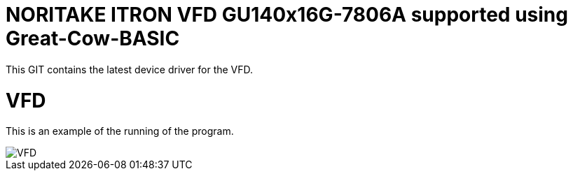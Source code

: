 # NORITAKE ITRON VFD GU140x16G-7806A supported using Great-Cow-BASIC

This GIT contains the latest device driver for the VFD.


# VFD


This is an example of the running of the program.

image::vfd.gif[VFD]
